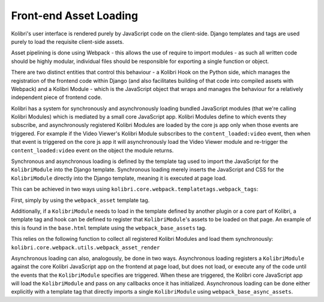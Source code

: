 Front-end Asset Loading
=======================

Kolibri's user interface is rendered purely by JavaScript code on the client-side. Django templates and tags are used purely to load the requisite client-side assets.

Asset pipelining is done using Webpack - this allows the use of require to import modules - as such all written code should be highly modular, individual files should be responsible for exporting a single function or object.

There are two distinct entities that control this behaviour - a Kolibri Hook on the Python side, which manages the registration of the frontend code within Django (and also facilitates building of that code into compiled assets with Webpack) and a Kolibri Module - which is the JavaScript object that wraps and manages the behaviour for a relatively independent piece of frontend code.

Kolibri has a system for synchronously and asynchronously loading bundled JavaScript modules (that we're calling Kolibri Modules) which is mediated by a small core JavaScript app. Kolibri Modules define to which events they subscribe, and asynchronously registered Kolibri Modules are loaded by the core js app only when those events are triggered. For example if the Video Viewer's Kolibri Module subscribes to the ``content_loaded:video`` event, then when that event is triggered on the core js app it will asynchronously load the Video Viewer module and re-trigger the ``content_loaded:video`` event on the object the module returns.

Synchronous and asynchronous loading is defined by the template tag used to import the JavaScript for the ``KolibriModule`` into the Django template. Synchronous loading merely inserts the JavaScript and CSS for the ``KolibriModule`` directly into the Django template, meaning it is executed at page load.

This can be achieved in two ways using ``kolibri.core.webpack.templatetags.webpack_tags``:

First, simply by using the ``webpack_asset`` template tag.

Additionally, if a ``KolibriModule`` needs to load in the template defined by another plugin or a core part of Kolibri, a template tag and hook can be defined to register that ``KolibriModule``'s assets to be loaded on that page. An example of this is found in the ``base.html`` template using the ``webpack_base_assets`` tag.

This relies on the following function to collect all registered Kolibri Modules and load them synchronously: ``kolibri.core.webpack.utils.webpack_asset_render``

Asynchronous loading can also, analogously, be done in two ways. Asynchronous loading registers a ``KolibriModule`` against the core Kolibri JavaScript app on the frontend at page load, but does not load, or execute any of the code until the events that the ``KolibriModule`` specifies are triggered. When these are triggered, the Kolibri core JavaScript app will load the ``KolibriModule`` and pass on any callbacks once it has initialized. Asynchronous loading can be done either explicitly with a template tag that directly imports a single ``KolibriModule`` using ``webpack_base_async_assets``.




